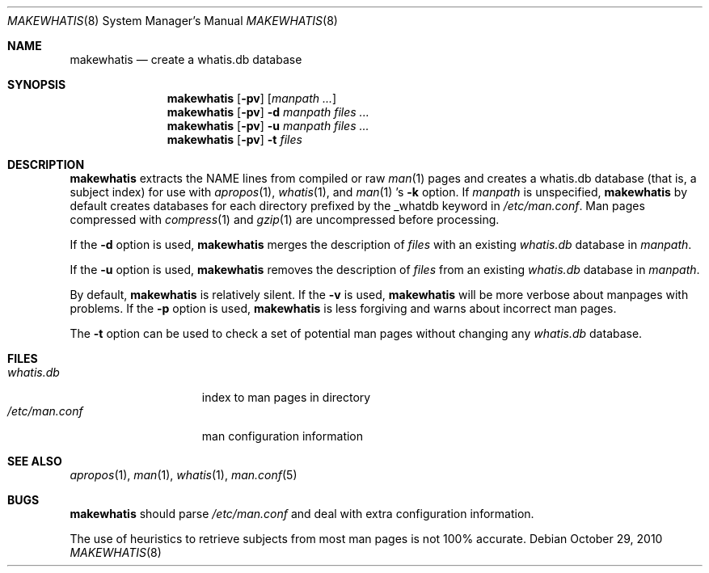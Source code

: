 .\"	$OpenBSD: makewhatis.8,v 1.17 2011/02/22 00:23:14 espie Exp $
.\"	$NetBSD: makewhatis.8,v 1.2.2.1 1997/11/10 19:57:45 thorpej Exp $
.\"
.\" Copyright (c) 1997 The NetBSD Foundation, Inc.
.\" All rights reserved.
.\"
.\" This code is derived from software contributed to The NetBSD Foundation
.\" by Robert Dobbs <banshee@gabriella.resort.com>.
.\"
.\" Redistribution and use in source and binary forms, with or without
.\" modification, are permitted provided that the following conditions
.\" are met:
.\" 1. Redistributions of source code must retain the above copyright
.\"    notice, this list of conditions and the following disclaimer.
.\" 2. Redistributions in binary form must reproduce the above copyright
.\"    notice, this list of conditions and the following disclaimer in the
.\"    documentation and/or other materials provided with the distribution.
.\"
.\" THIS SOFTWARE IS PROVIDED BY THE NETBSD FOUNDATION, INC. AND CONTRIBUTORS
.\" ``AS IS'' AND ANY EXPRESS OR IMPLIED WARRANTIES, INCLUDING, BUT NOT LIMITED
.\" TO, THE IMPLIED WARRANTIES OF MERCHANTABILITY AND FITNESS FOR A PARTICULAR
.\" PURPOSE ARE DISCLAIMED.  IN NO EVENT SHALL THE FOUNDATION OR CONTRIBUTORS
.\" BE LIABLE FOR ANY DIRECT, INDIRECT, INCIDENTAL, SPECIAL, EXEMPLARY, OR
.\" CONSEQUENTIAL DAMAGES (INCLUDING, BUT NOT LIMITED TO, PROCUREMENT OF
.\" SUBSTITUTE GOODS OR SERVICES; LOSS OF USE, DATA, OR PROFITS; OR BUSINESS
.\" INTERRUPTION) HOWEVER CAUSED AND ON ANY THEORY OF LIABILITY, WHETHER IN
.\" CONTRACT, STRICT LIABILITY, OR TORT (INCLUDING NEGLIGENCE OR OTHERWISE)
.\" ARISING IN ANY WAY OUT OF THE USE OF THIS SOFTWARE, EVEN IF ADVISED OF THE
.\" POSSIBILITY OF SUCH DAMAGE.
.\"
.Dd $Mdocdate: October 29 2010 $
.Dt MAKEWHATIS 8
.Os
.Sh NAME
.Nm makewhatis
.Nd create a whatis.db database
.Sh SYNOPSIS
.Nm makewhatis
.Op Fl pv
.Op Ar manpath ...
.Nm makewhatis
.Op Fl pv
.Fl d Ar manpath
.Ar files ...
.Nm makewhatis
.Op Fl pv
.Fl u Ar manpath
.Ar files ...
.Nm makewhatis
.Op Fl pv
.Fl t
.Ar files
.Sh DESCRIPTION
.Nm
extracts the NAME lines from compiled or raw
.Xr man 1
pages and creates
a whatis.db database (that is, a subject index)
for use with
.Xr apropos 1 ,
.Xr whatis 1 ,
and
.Xr man 1 's
.Fl k
option.
If
.Ar manpath
is unspecified,
.Nm
by default creates databases for each directory prefixed by
the _whatdb keyword in
.Pa /etc/man.conf .
Man pages compressed with
.Xr compress 1
and
.Xr gzip 1
are uncompressed before processing.
.Pp
If the
.Fl d
option is used,
.Nm
merges the description of
.Ar files
with an existing
.Pa whatis.db
database in
.Ar manpath .
.Pp
If the
.Fl u
option is used,
.Nm
removes the description of
.Ar files
from an existing
.Pa whatis.db
database in
.Ar manpath .
.Pp
By default, 
.Nm 
is relatively silent.
If the
.Fl v
is used,
.Nm
will be more verbose about manpages with problems.
If the
.Fl p
option is used,
.Nm
is less forgiving and warns about incorrect man pages.
.Pp
The
.Fl t
option can be used to check a set of potential man pages without
changing any
.Pa whatis.db
database.
.Sh FILES
.Bl -tag -width /etc/man.conf -compact
.It Pa whatis.db
index to man pages in directory
.It Pa /etc/man.conf
man configuration information
.El
.Sh SEE ALSO
.Xr apropos 1 ,
.Xr man 1 ,
.Xr whatis 1 ,
.Xr man.conf 5
.Sh BUGS
.Nm
should parse
.Pa /etc/man.conf
and deal with extra configuration information.
.Pp
The use of heuristics to retrieve subjects
from most man pages is not 100% accurate.
